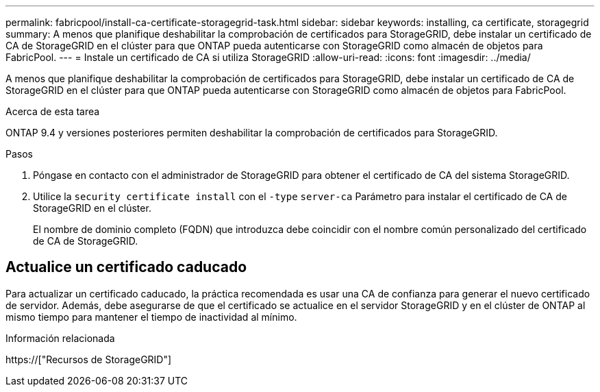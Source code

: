 ---
permalink: fabricpool/install-ca-certificate-storagegrid-task.html 
sidebar: sidebar 
keywords: installing, ca certificate, storagegrid 
summary: A menos que planifique deshabilitar la comprobación de certificados para StorageGRID, debe instalar un certificado de CA de StorageGRID en el clúster para que ONTAP pueda autenticarse con StorageGRID como almacén de objetos para FabricPool. 
---
= Instale un certificado de CA si utiliza StorageGRID
:allow-uri-read: 
:icons: font
:imagesdir: ../media/


[role="lead"]
A menos que planifique deshabilitar la comprobación de certificados para StorageGRID, debe instalar un certificado de CA de StorageGRID en el clúster para que ONTAP pueda autenticarse con StorageGRID como almacén de objetos para FabricPool.

.Acerca de esta tarea
ONTAP 9.4 y versiones posteriores permiten deshabilitar la comprobación de certificados para StorageGRID.

.Pasos
. Póngase en contacto con el administrador de StorageGRID para obtener el certificado de CA del sistema StorageGRID.
. Utilice la `security certificate install` con el `-type` `server-ca` Parámetro para instalar el certificado de CA de StorageGRID en el clúster.
+
El nombre de dominio completo (FQDN) que introduzca debe coincidir con el nombre común personalizado del certificado de CA de StorageGRID.





== Actualice un certificado caducado

Para actualizar un certificado caducado, la práctica recomendada es usar una CA de confianza para generar el nuevo certificado de servidor. Además, debe asegurarse de que el certificado se actualice en el servidor StorageGRID y en el clúster de ONTAP al mismo tiempo para mantener el tiempo de inactividad al mínimo.

.Información relacionada
https://["Recursos de StorageGRID"]
